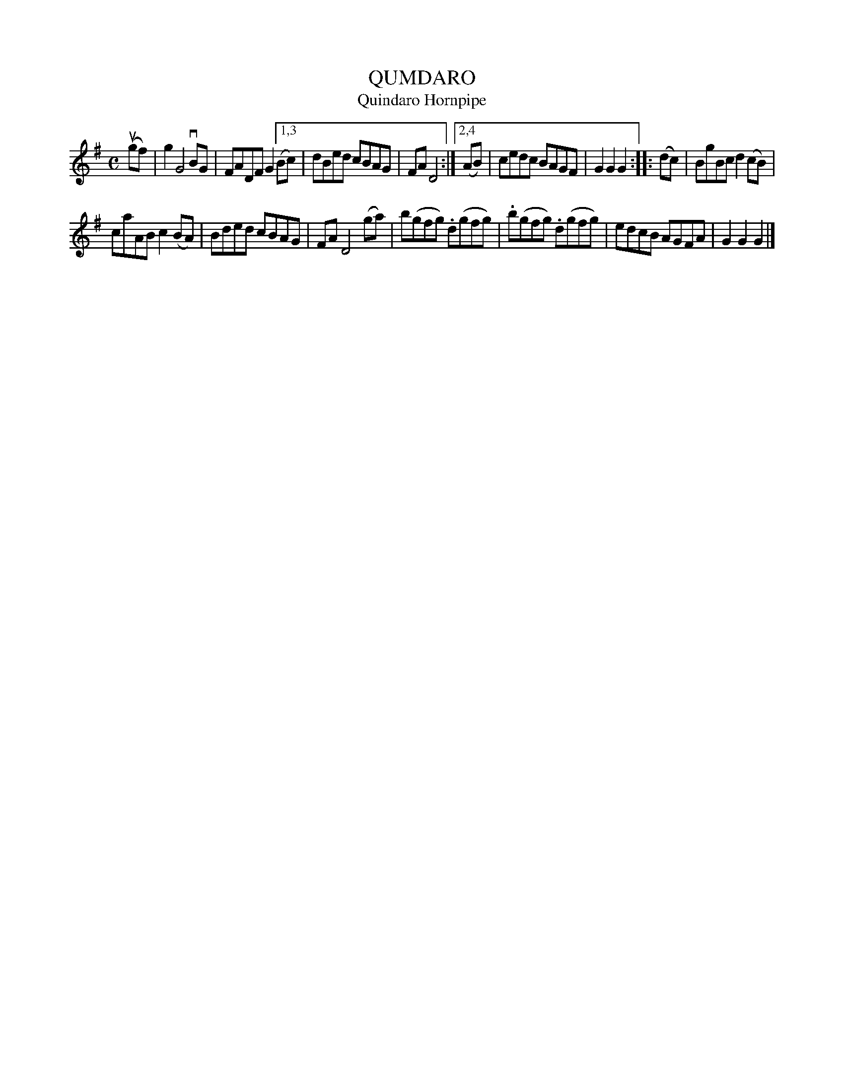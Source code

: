 X: 2367
T: QUMDARO
T: Quindaro Hornpipe
N: The "Qumdaro" title is a misreading of (perhaps poorly kerned) "Quindaro".
N: Kerr has this mispelling in both the index and the tune.
R: Hornpipe.
%R: hornpipe, reel
B: James Kerr "Merry Melodies" v.2 p.40 #367
Z: 2016 John Chambers <jc:trillian.mit.edu>
M: C
L: 1/8
K: G
(ugf) | g2 G4 vBG | FADF G2 \
[1,3 (Bc) | dBed cBAG | FA D4 :|\
[2,4 (AB) | cedc BAGF | G2G2G2 ::\
(dc) |\
BgBc d2(cB) |
caAB c2(BA) |\
Bded cBAG | FA D4 (ga) |\
b(gfg) .d(gfg) | .b(gfg) .d(gfg) |\
edcB AGFA | G2G2G2 |]
